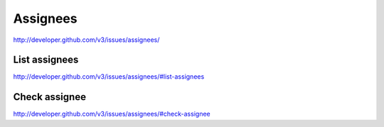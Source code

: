 Assignees
~~~~~~~~~

`http://developer.github.com/v3/issues/assignees/ <http://developer.github.com/v3/issues/assignees/>`_

List assignees
--------------

`http://developer.github.com/v3/issues/assignees/#list-assignees <http://developer.github.com/v3/issues/assignees/#list-assignees>`_

Check assignee
--------------

`http://developer.github.com/v3/issues/assignees/#check-assignee <http://developer.github.com/v3/issues/assignees/#check-assignee>`_

